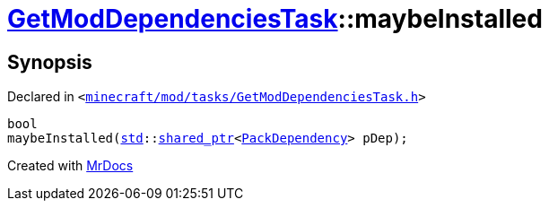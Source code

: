 [#GetModDependenciesTask-maybeInstalled]
= xref:GetModDependenciesTask.adoc[GetModDependenciesTask]::maybeInstalled
:relfileprefix: ../
:mrdocs:


== Synopsis

Declared in `&lt;https://github.com/PrismLauncher/PrismLauncher/blob/develop/minecraft/mod/tasks/GetModDependenciesTask.h#L78[minecraft&sol;mod&sol;tasks&sol;GetModDependenciesTask&period;h]&gt;`

[source,cpp,subs="verbatim,replacements,macros,-callouts"]
----
bool
maybeInstalled(xref:std.adoc[std]::xref:std/shared_ptr.adoc[shared&lowbar;ptr]&lt;xref:GetModDependenciesTask/PackDependency.adoc[PackDependency]&gt; pDep);
----



[.small]#Created with https://www.mrdocs.com[MrDocs]#
